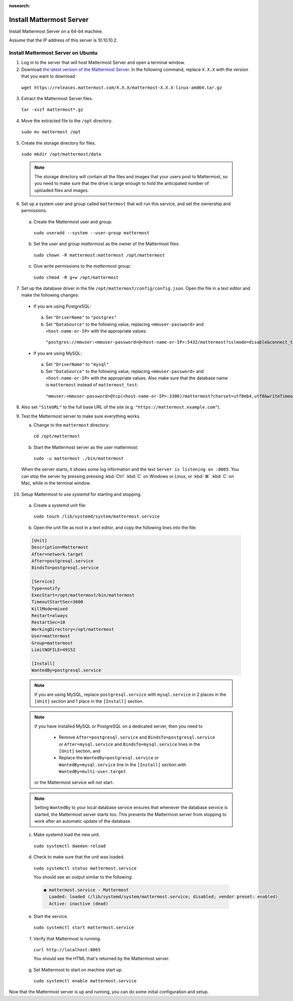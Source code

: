 :nosearch:
Install Mattermost Server
--------------------------

Install Mattermost Server on a 64-bit machine.

Assume that the IP address of this server is 10.10.10.2.

Install Mattermost Server on Ubuntu
~~~~~~~~~~~~~~~~~~~~~~~~~~~~~~~~~~~

1. Log in to the server that will host Mattermost Server and open a terminal window.
   
2. Download `the latest version of the Mattermost Server <https://mattermost.com/deploy/>`__. In the following command, replace ``X.X.X`` with the version that you want to download:
  
  ``wget https://releases.mattermost.com/X.X.X/mattermost-X.X.X-linux-amd64.tar.gz``

3. Extract the Mattermost Server files.
   
  ``tar -xvzf mattermost*.gz``

4. Move the extracted file to the ``/opt`` directory.
   
  ``sudo mv mattermost /opt``

5. Create the storage directory for files.
   
  ``sudo mkdir /opt/mattermost/data``

  .. note::

    The storage directory will contain all the files and images that your users post to Mattermost, so you need to make sure that the drive is large enough to hold the anticipated number of uploaded files and images.

6. Set up a system user and group called ``mattermost`` that will run this service, and set the ownership and permissions.
   
  a. Create the Mattermost user and group:

    ``sudo useradd --system --user-group mattermost``

  b. Set the user and group *mattermost* as the owner of the Mattermost files:

    ``sudo chown -R mattermost:mattermost /opt/mattermost``

  c. Give write permissions to the *mattermost* group:

    ``sudo chmod -R g+w /opt/mattermost``

7. Set up the database driver in the file ``/opt/mattermost/config/config.json``. Open the file in a text editor and make the following changes:
   
  -  If you are using PostgreSQL:

    a.  Set ``"DriverName"`` to ``"postgres"``
    b.  Set ``"DataSource"`` to the following value, replacing ``<mmuser-password>``  and ``<host-name-or-IP>`` with the appropriate values:

     ``"postgres://mmuser:<mmuser-password>@<host-name-or-IP>:5432/mattermost?sslmode=disable&connect_timeout=10"``.

  -  If you are using MySQL:

    a.  Set ``"DriverName"`` to ``"mysql"``
    b.  Set ``"DataSource"`` to the following value, replacing ``<mmuser-password>``  and ``<host-name-or-IP>`` with the appropriate values. Also make sure that the database name is ``mattermost`` instead of ``mattermost_test``:

      ``"mmuser:<mmuser-password>@tcp(<host-name-or-IP>:3306)/mattermost?charset=utf8mb4,utf8&writeTimeout=30s"``

8. Also set ``"SiteURL"`` to the full base URL of the site (e.g. ``"https://mattermost.example.com"``).
   
9.  Test the Mattermost server to make sure everything works.
    
    a. Change to the ``mattermost`` directory:

      ``cd /opt/mattermost``

    b. Start the Mattermost server as the user mattermost:

      ``sudo -u mattermost ./bin/mattermost``

  When the server starts, it shows some log information and the text ``Server is listening on :8065``. You can stop the server by pressing pressing :kbd:`Ctrl` :kbd:`C` on Windows or Linux, or :kbd:`⌘` :kbd:`C` on Mac, while in the terminal window.

10. Setup Mattermost to use *systemd* for starting and stopping.
    
  a. Create a *systemd* unit file:

    ``sudo touch /lib/systemd/system/mattermost.service``

  b. Open the unit file as root in a text editor, and copy the following lines into the file:

  .. code-block:: none

    [Unit]
    Description=Mattermost
    After=network.target
    After=postgresql.service
    BindsTo=postgresql.service

    [Service]
    Type=notify
    ExecStart=/opt/mattermost/bin/mattermost
    TimeoutStartSec=3600
    KillMode=mixed
    Restart=always
    RestartSec=10
    WorkingDirectory=/opt/mattermost
    User=mattermost
    Group=mattermost
    LimitNOFILE=49152

    [Install]
    WantedBy=postgresql.service

  .. note::

    If you are using MySQL, replace ``postgresql.service`` with ``mysql.service`` in 2 places in the ``[Unit]`` section and 1 place in the ``[Install]`` section.

  .. note::

    If you have installed MySQL or PostgreSQL on a dedicated server, then you need to

      - Remove ``After=postgresql.service`` and ``BindsTo=postgresql.service`` or ``After=mysql.service`` and ``BindsTo=mysql.service`` lines in the ``[Unit]`` section, and
      - Replace the ``WantedBy=postgresql.service`` or ``WantedBy=mysql.service`` line in the ``[Install]`` section with ``WantedBy=multi-user.target``
  
    or the Mattermost service will not start.

  .. note::

    Setting ``WantedBy`` to your local database service ensures that whenever the database service is started, the Mattermost server starts too. This prevents the Mattermost server from stopping to work after an automatic update of the database.

  c. Make systemd load the new unit.

    ``sudo systemctl daemon-reload``

  d. Check to make sure that the unit was loaded.

    ``sudo systemctl status mattermost.service``

    You should see an output similar to the following:

    .. code-block:: none

      ● mattermost.service - Mattermost
        Loaded: loaded (/lib/systemd/system/mattermost.service; disabled; vendor preset: enabled)
        Active: inactive (dead)

  e. Start the service.

    ``sudo systemctl start mattermost.service``

  f. Verify that Mattermost is running.

    ``curl http://localhost:8065``

    You should see the HTML that's returned by the Mattermost server.

  g. Set Mattermost to start on machine start up.

    ``sudo systemctl enable mattermost.service``
    
Now that the Mattermost server is up and running, you can do some initial configuration and setup.
